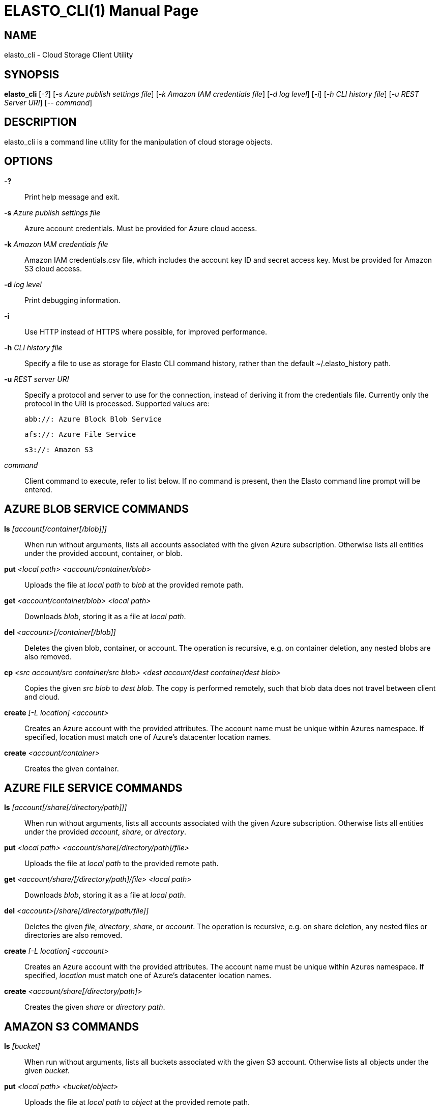 ELASTO_CLI(1)
=============
:doctype: manpage


NAME
----
elasto_cli - Cloud Storage Client Utility


SYNOPSIS
--------
*elasto_cli* ['-?'] ['-s Azure publish settings file']
	     ['-k Amazon IAM credentials file'] ['-d log level'] ['-i']
	     ['-h CLI history file'] ['-u REST Server URI'] ['-- command']


DESCRIPTION
-----------
elasto_cli is a command line utility for the manipulation of cloud storage
objects.


OPTIONS
-------
*-?*::
	Print help message and exit.

*-s* 'Azure publish settings file'::
	Azure account credentials. Must be provided for Azure cloud access.

*-k* 'Amazon IAM credentials file'::
	Amazon IAM credentials.csv file, which includes the account key ID and
	secret access key. Must be provided for Amazon S3 cloud access.

*-d* 'log level'::
	Print debugging information.

*-i*::
	Use HTTP instead of HTTPS where possible, for improved performance.

*-h* 'CLI history file'::
	Specify a file to use as storage for Elasto CLI command history, rather
	than the default ~/.elasto_history path.

*-u* 'REST server URI'::
	Specify a protocol and server to use for the connection, instead of
	deriving it from the credentials file. Currently only the protocol in
	the URI is processed. Supported values are:

	abb://: Azure Block Blob Service

	afs://: Azure File Service

	s3://: Amazon S3

'command'::
	Client command to execute, refer to list below. If no command is
	present, then the Elasto command line prompt will be entered.


AZURE BLOB SERVICE COMMANDS
---------------------------
*ls* '[account[/container[/blob]]]'::
	When run without arguments, lists all accounts associated with the given
	Azure subscription. Otherwise lists all entities under the provided
	account, container, or blob.

*put* '<local path> <account/container/blob>'::
	Uploads the file at 'local path' to 'blob' at the provided remote path.

*get* '<account/container/blob>' '<local path>'::
	Downloads 'blob', storing it as a file at 'local path'.

*del* '<account>[/container[/blob]]'::
	Deletes the given blob, container, or account.  The operation is
	recursive, e.g. on container deletion, any nested blobs are also
	removed.

*cp* '<src account/src container/src blob>' '<dest account/dest container/dest blob>'::
	Copies the given 'src blob' to 'dest blob'.  The copy is performed
	remotely, such that blob data does not travel between client and cloud.

*create* '[-L location] <account>'::
	Creates an Azure account with the provided attributes. The account name
	must be unique within Azures namespace. If specified, location must
	match one of Azure's datacenter location names.

*create* '<account/container>'::
	Creates the given container.


AZURE FILE SERVICE COMMANDS
---------------------------
*ls* '[account[/share[/directory/path]]]'::
	When run without arguments, lists all accounts associated with the given
	Azure subscription. Otherwise lists all entities under the provided
	'account', 'share', or 'directory'.

*put* '<local path>' '<account/share[/directory/path]/file>'::
	Uploads the file at 'local path' to the provided remote path.

*get* '<account/share/[/directory/path]/file>' '<local path>'::
	Downloads 'blob', storing it as a file at 'local path'.

*del* '<account>[/share[/directory/path/file]]'::
	Deletes the given 'file', 'directory', 'share', or 'account'. The
	operation is recursive, e.g. on share deletion, any nested files or
	directories are also removed.

*create* '[-L location]' '<account>'::
	Creates an Azure account with the provided attributes. The account name
	must be unique within Azures namespace. If specified, 'location' must
	match one of Azure's datacenter location names.

*create* '<account/share[/directory/path]>'::
	Creates the given 'share' or 'directory path'.


AMAZON S3 COMMANDS
------------------
*ls* '[bucket]'::
	When run without arguments, lists all buckets associated with the given
	S3 account. Otherwise lists all objects under the given 'bucket'.

*put* '<local path>' '<bucket/object>'::
	Uploads the file at 'local path' to 'object' at the provided remote
	path.

*get* '<bucket/object>' '<local path>'::
	Downloads 'object', storing it as a file at 'local path'.

*del* '<bucket>[/object]'::
	Deletes the given 'object' or 'bucket'. The operation is recursive.

*cp* '<src bucket/src object>' '<dest bucket/dest object>'::
	Copies the given 'src object' to 'dest object'. The copy is performed
	remotely, such that object-data does not travel between client and
	cloud.

*create* '[-L location]' '<bucket>'::
	Creates the given bucket.


BUGS
----
Please report bugs via the issue tracker:
https://github.com/elastocloud/elasto/issues


AUTHOR
------
The Elasto cloud project was created by David Disseldorp.
